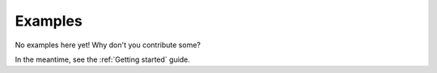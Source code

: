 Examples
========

No examples here yet! Why don't you contribute some?

In the meantime, see the :ref:`Getting started` guide.
